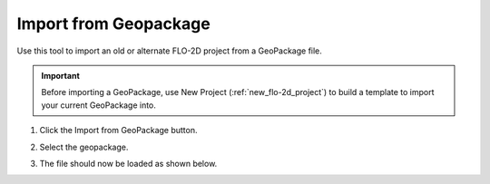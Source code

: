 Import from Geopackage
===========================

Use this tool to import an old or alternate FLO-2D project from a GeoPackage file.

.. _import_from_geopackage:

.. important:: Before importing a GeoPackage, use New Project (:ref:`new_flo-2d_project`) to build a template to import your current GeoPackage into.
   
1. Click the
   Import from GeoPackage button.

.. image:: ../../img/Buttons/importexport009.png

2. Select the geopackage.

.. image:: ../../img/Import-Geo-Package/importageopackage2.png

3. The file should now be loaded as shown below.

.. image:: ../../img/Import-Geo-Package/importageopackage3.png